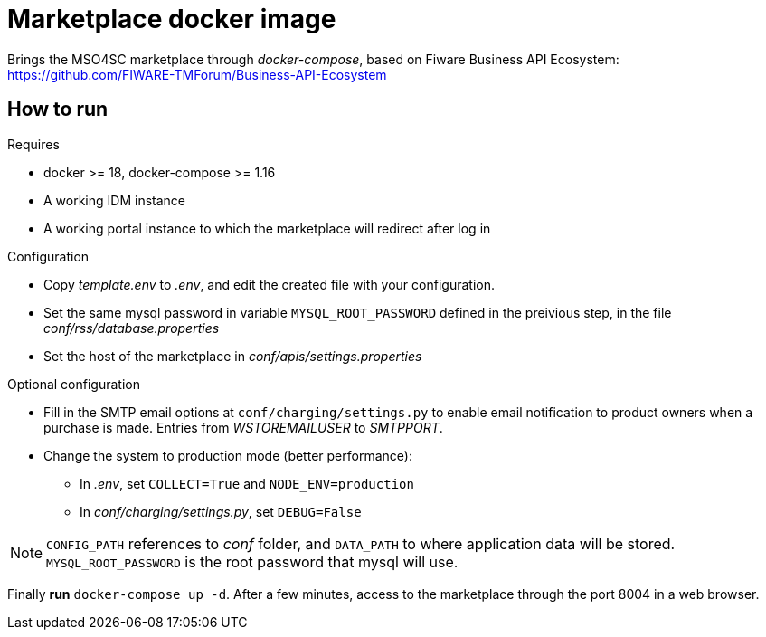 = Marketplace docker image

Brings the MSO4SC marketplace through _docker-compose_, based on Fiware Business API Ecosystem: https://github.com/FIWARE-TMForum/Business-API-Ecosystem

== How to run

.Requires
* docker >= 18, docker-compose >= 1.16
* A working IDM instance
* A working portal instance to which the marketplace will redirect after log in

.Configuration
* Copy _template.env_ to _.env_, and edit the created file with your configuration.
* Set the same mysql password in variable  `MYSQL_ROOT_PASSWORD` defined in the preivious step, in the file _conf/rss/database.properties_
* Set the host of the marketplace in _conf/apis/settings.properties_

.Optional configuration
* Fill in the SMTP email options at `conf/charging/settings.py` to enable email notification to product owners when a purchase is made. Entries from _WSTOREMAILUSER_ to _SMTPPORT_.
* Change the system to production mode (better performance):
** In _.env_, set `COLLECT=True` and `NODE_ENV=production`
** In _conf/charging/settings.py_, set `DEBUG=False`

NOTE: `CONFIG_PATH` references to _conf_ folder, and `DATA_PATH` to where application data will be stored. `MYSQL_ROOT_PASSWORD` is the root password that mysql will use.

Finally *run* `docker-compose up -d`. After a few minutes, access to the marketplace through the port 8004 in a web browser.
